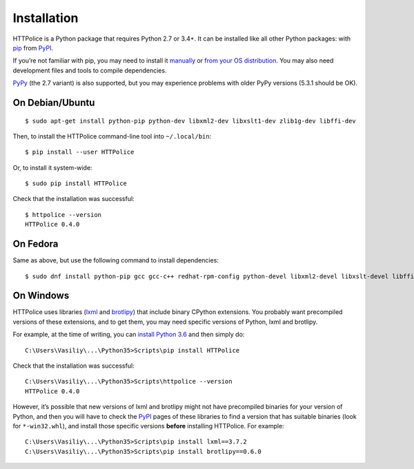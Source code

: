 Installation
============

.. highlight:: console

HTTPolice is a Python package that requires Python 2.7 or 3.4+.
It can be installed like all other Python packages:
with `pip`__ from `PyPI`__.

__ https://pip.pypa.io/en/stable/
__ https://pypi.python.org/pypi/HTTPolice

If you’re not familiar with pip,
you may need to install it `manually`__ or `from your OS distribution`__.
You may also need development files and tools to compile dependencies.

__ https://pip.pypa.io/en/stable/installing/
__ https://packaging.python.org/en/latest/install_requirements_linux/

`PyPy`__ (the 2.7 variant) is also supported,
but you may experience problems with older PyPy versions (5.3.1 should be OK).

__ http://pypy.org/


On Debian/Ubuntu
----------------

::

  $ sudo apt-get install python-pip python-dev libxml2-dev libxslt1-dev zlib1g-dev libffi-dev

Then, to install the HTTPolice command-line tool into ``~/.local/bin``::

  $ pip install --user HTTPolice

Or, to install it system-wide::

  $ sudo pip install HTTPolice

Check that the installation was successful::

  $ httpolice --version
  HTTPolice 0.4.0


On Fedora
---------
Same as above, but use the following command to install dependencies::

  $ sudo dnf install python-pip gcc gcc-c++ redhat-rpm-config python-devel libxml2-devel libxslt-devel libffi-devel


On Windows
----------
HTTPolice uses libraries (`lxml`__ and `brotlipy`__) that include binary
CPython extensions. You probably want precompiled versions of these extensions,
and to get them, you may need specific versions of Python, lxml and brotlipy.

__ https://pypi.python.org/pypi/lxml
__ https://pypi.python.org/pypi/brotlipy

For example, at the time of writing, you can `install Python 3.6`__
and then simply do::

  C:\Users\Vasiliy\...\Python35>Scripts\pip install HTTPolice

Check that the installation was successful::

  C:\Users\Vasiliy\...\Python35>Scripts\httpolice --version
  HTTPolice 0.4.0

__ https://www.python.org/downloads/

However, it’s possible that new versions of lxml and brotlipy
might not have precompiled binaries for your version of Python,
and then you will have to check the `PyPI`__ pages of these libraries
to find a version that has suitable binaries (look for ``*-win32.whl``),
and install those specific versions **before** installing HTTPolice.
For example::

  C:\Users\Vasiliy\...\Python35>Scripts\pip install lxml==3.7.2
  C:\Users\Vasiliy\...\Python35>Scripts\pip install brotlipy==0.6.0

__ https://pypi.python.org/pypi
